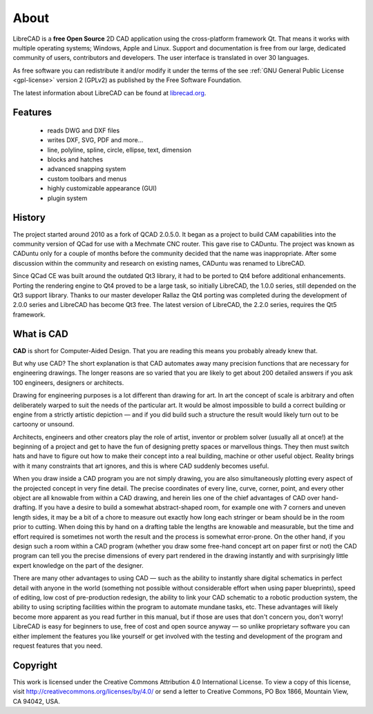 .. _about:

About
=====

LibreCAD is a **free Open Source** 2D CAD application using the cross-platform framework Qt.  That means it works with multiple operating systems; Windows, Apple and Linux. Support and documentation is free from our large, dedicated community of users, contributors and developers.  The user interface is translated in over 30 languages.

As free software you can redistribute it and/or modify it under the terms of the see :ref:`GNU General Public License <gpl-license>` version 2 (GPLv2) as published by the Free Software Foundation.

The latest information about LibreCAD can be found at `librecad.org <http://librecad.org>`_.


Features
--------

   - reads DWG and DXF files
   - writes DXF, SVG, PDF and more...
   - line, polyline, spline, circle, ellipse, text, dimension
   - blocks and hatches
   - advanced snapping system
   - custom toolbars and menus
   - highly customizable appearance (GUI)
   - plugin system


History
-------

The project started around 2010 as a fork of QCAD 2.0.5.0. It began as a project to build CAM capabilities into the community version of QCad for use with a Mechmate CNC router.  This gave rise to CADuntu.  The project was known as CADuntu only for a couple of months before the community decided that the name was inappropriate.  After some discussion within the community and research on existing names, CADuntu was renamed to LibreCAD.

Since QCad CE was built around the outdated Qt3 library, it had to be ported to Qt4 before additional enhancements.  Porting the rendering engine to Qt4 proved to be a large task, so initially LibreCAD,  the 1.0.0 series, still depended on the Qt3 support library. Thanks to our master developer Rallaz the Qt4 porting was completed during the development of 2.0.0 series and LibreCAD has become Qt3 free.  The latest version of LibreCAD, the 2.2.0 series, requires the Qt5 framework.


What is CAD
-----------

**CAD** is short for Computer-Aided Design. That you are reading this means you probably already knew that.

But why use CAD? The short explanation is that CAD automates away many precision functions that are necessary for engineering drawings. The longer reasons are so varied that you are likely to get about 200 detailed answers if you ask 100 engineers, designers or architects.

Drawing for engineering purposes is a lot different than drawing for art. In art the concept of scale is arbitrary and often deliberately warped to suit the needs of the particular art. It would be almost impossible to build a correct building or engine from a strictly artistic depiction — and if you did build such a structure the result would likely turn out to be cartoony or unsound.

Architects, engineers and other creators play the role of artist, inventor or problem solver (usually all at once!) at the beginning of a project and get to have the fun of designing pretty spaces or marvellous things. They then must switch hats and have to figure out how to make their concept into a real building, machine or other useful object. Reality brings with it many constraints that art ignores, and this is where CAD suddenly becomes useful.

When you draw inside a CAD program you are not simply drawing, you are also simultaneously plotting every aspect of the projected concept in very fine detail. The precise coordinates of every line, curve, corner, point, and every other object are all knowable from within a CAD drawing, and herein lies one of the chief advantages of CAD over hand-drafting. If you have a desire to build a somewhat abstract-shaped room, for example one with 7 corners and uneven length sides, it may be a bit of a chore to measure out exactly how long each stringer or beam should be in the room prior to cutting. When doing this by hand on a drafting table the lengths are knowable and measurable, but the time and effort required is sometimes not worth the result and the process is somewhat error-prone. On the other hand, if you design such a room within a CAD program (whether you draw some free-hand concept art on paper first or not) the CAD program can tell you the precise dimensions of every part rendered in the drawing instantly and with surprisingly little expert knowledge on the part of the designer.

There are many other advantages to using CAD — such as the ability to instantly share digital schematics in perfect detail with anyone in the world (something not possible without considerable effort when using paper blueprints), speed of editing, low cost of pre-production redesign, the ability to link your CAD schematic to a robotic production system, the ability to using scripting facilities within the program to automate mundane tasks, etc. These advantages will likely become more apparent as you read further in this manual, but if those are uses that don't concern you, don't worry! LibreCAD is easy for beginners to use, free of cost and open source anyway — so unlike proprietary software you can either implement the features you like yourself or get involved with the testing and development of the program and request features that you need. 


Copyright
---------

This work is licensed under the Creative Commons Attribution 4.0 International License. To view a copy of this license, visit http://creativecommons.org/licenses/by/4.0/ or send a letter to Creative Commons, PO Box 1866, Mountain View, CA 94042, USA.

